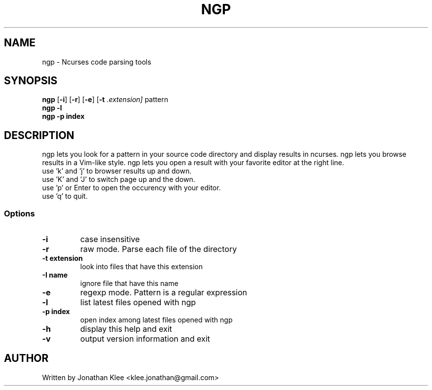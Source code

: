 .\" This page Copyright (C) 2013 Jonathan Klee <klee.jonathan@gmail.com>
.TH NGP 1 "31 December 2013"
.SH NAME
ngp \- Ncurses code parsing tools
.SH SYNOPSIS
.ft B
.B ngp
.RB [ "\-i" ]
.RB [ "\-r" ]
.RB [ "\-e" ]
.RB [ "\-t"
.I .extension]
.RI pattern
.br
.B ngp -l
.br
.B ngp -p index
.SH DESCRIPTION
ngp lets you look for a pattern in your source code directory and display results in ncurses.
ngp lets you browse results in a Vim-like style.
ngp lets you open a result with your favorite editor at the right line.

.TP
use 'k' and 'j' to browser results up and down.
.TP
use 'K' and 'J' to switch page up and the down.
.TP
use 'p' or Enter to open the occurency with your editor.
.TP
use 'q' to quit.

.SS Options
.TP
\fB-i\fP
case insensitive
.TP
\fB-r\fP
raw mode. Parse each file of the directory
.TP
\fB-t extension\fP
look into files that have this extension
.TP
\fB-I name\fP
ignore file that have this name
.TP
\fB-e\fP
regexp mode. Pattern is a regular expression
.TP
\fB-l\fP
list latest files opened with ngp
.TP
\fB-p index\fP
open index among latest files opened with ngp
.TP
\fB-h\fP
display this help and exit
.TP
\fB-v\fP
output version information and exit
.SH AUTHOR
Written by Jonathan Klee <klee.jonathan@gmail.com>
